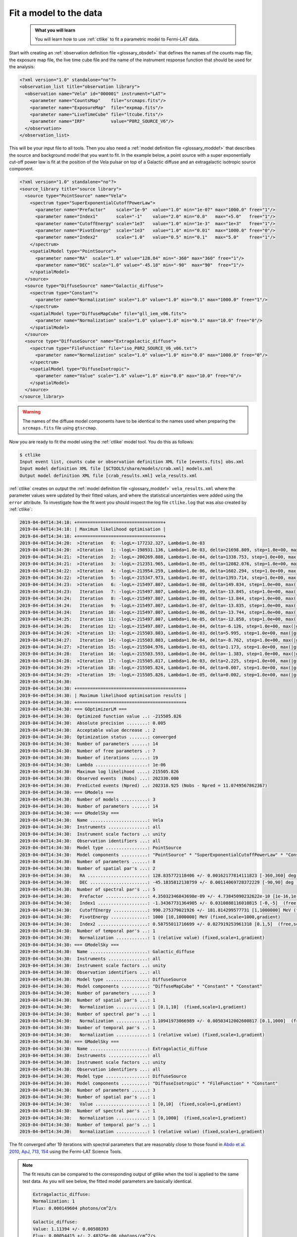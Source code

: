 .. _howto_fermi_fitting:

Fit a model to the data
-----------------------

  .. admonition:: What you will learn

     You will learn how to use :ref:`ctlike` to fit a parametric model to
     Fermi-LAT data.

Start with creating an
:ref:`observation definition file <glossary_obsdef>`
that defines the names of the counts map file, the exposure map file, the
live time cube file and the name of the instrument response function that
should be used for the analysis:

.. code-block:: xml

   <?xml version="1.0" standalone="no"?>
   <observation_list title="observation library">
     <observation name="Vela" id="000001" instrument="LAT">
       <parameter name="CountsMap"    file="srcmaps.fits"/>
       <parameter name="ExposureMap"  file="expmap.fits"/>
       <parameter name="LiveTimeCube" file="ltcube.fits"/>
       <parameter name="IRF"          value="P8R2_SOURCE_V6"/>
     </observation>
   </observation_list>

This will be your input file to all tools.
Then you also need a
:ref:`model definition file <glossary_moddef>`
that describes the source and background model that you want to fit. In the
example below, a point source with a super exponentially cut-off power law is
fit at the position of the Vela pulsar on top of a Galactic diffuse and an
extragalactic isotropic source component.

.. code-block:: xml

   <?xml version="1.0" standalone="no"?>
   <source_library title="source library">
     <source type="PointSource" name="Vela">
       <spectrum type="SuperExponentialCutoffPowerLaw">
         <parameter name="Prefactor"    scale="1e-9"  value="1.0" min="1e-07" max="1000.0" free="1"/>
         <parameter name="Index1"       scale="-1"    value="2.0" min="0.0"   max="+5.0"   free="1"/>
         <parameter name="CutoffEnergy" scale="1e3"   value="1.0" min="1e-3"  max="1e+3"   free="1"/>
         <parameter name="PivotEnergy"  scale="1e3"   value="1.0" min="0.01"  max="1000.0" free="0"/>
         <parameter name="Index2"       scale="1.0"   value="0.5" min="0.1"   max="5.0"    free="1"/>
       </spectrum>
       <spatialModel type="PointSource">
         <parameter name="RA"  scale="1.0" value="128.84" min="-360" max="360" free="1"/>
         <parameter name="DEC" scale="1.0" value="-45.18" min="-90"  max="90"  free="1"/>
       </spatialModel>
     </source>
     <source type="DiffuseSource" name="Galactic_diffuse">
       <spectrum type="Constant">
         <parameter name="Normalization" scale="1.0" value="1.0" min="0.1" max="1000.0" free="1"/>
       </spectrum>
       <spatialModel type="DiffuseMapCube" file="gll_iem_v06.fits">
         <parameter name="Normalization" scale="1.0" value="1.0" min="0.1" max="10.0" free="0"/>
       </spatialModel>
     </source>
     <source type="DiffuseSource" name="Extragalactic_diffuse">
       <spectrum type="FileFunction" file="iso_P8R2_SOURCE_V6_v06.txt">
         <parameter name="Normalization" scale="1.0" value="1.0" min="0.0" max="1000.0" free="0"/>
       </spectrum>
       <spatialModel type="DiffuseIsotropic">
         <parameter name="Value" scale="1.0" value="1.0" min="0.0" max="10.0" free="0"/>
       </spatialModel>
     </source>
   </source_library>

.. warning::
   The names of the diffuse model components have to be identical to the
   names used when preparing the ``srcmaps.fits`` file using ``gtsrcmap``.

Now you are ready to fit the model using the :ref:`ctlike` model tool. You do
this as follows:

.. code-block:: bash

   $ ctlike
   Input event list, counts cube or observation definition XML file [events.fits] obs.xml
   Input model definition XML file [$CTOOLS/share/models/crab.xml] models.xml
   Output model definition XML file [crab_results.xml] vela_results.xml

:ref:`ctlike` creates on output the
:ref:`model definition file <glossary_moddef>`
``vela_results.xml`` where the parameter values were updated by their
fitted values, and where the statistical uncertainties were added using the
``error`` attribute. To investigate how the fit went you should inspect the
log file ``ctlike.log`` that was also created by :ref:`ctlike`:

.. code-block:: none

   2019-04-04T14:34:18: +=================================+
   2019-04-04T14:34:18: | Maximum likelihood optimisation |
   2019-04-04T14:34:18: +=================================+
   2019-04-04T14:34:20:  >Iteration   0: -logL=-177232.327, Lambda=1.0e-03
   2019-04-04T14:34:20:  >Iteration   1: -logL=-198931.136, Lambda=1.0e-03, delta=21698.809, step=1.0e+00, max(|grad|)=-22717.063466 [CutoffEnergy:4]
   2019-04-04T14:34:21:  >Iteration   2: -logL=-200269.888, Lambda=1.0e-04, delta=1338.753, step=1.0e+00, max(|grad|)=-67629.683813 [CutoffEnergy:4]
   2019-04-04T14:34:21:  >Iteration   3: -logL=-212351.965, Lambda=1.0e-05, delta=12082.076, step=1.0e+00, max(|grad|)=23026.802441 [Index2:6]
   2019-04-04T14:34:22:  >Iteration   4: -logL=-213954.259, Lambda=1.0e-06, delta=1602.294, step=1.0e+00, max(|grad|)=-8297.380921 [CutoffEnergy:4]
   2019-04-04T14:34:22:  >Iteration   5: -logL=-215347.973, Lambda=1.0e-07, delta=1393.714, step=1.0e+00, max(|grad|)=2746.754045 [Index2:6]
   2019-04-04T14:34:23:  >Iteration   6: -logL=-215497.807, Lambda=1.0e-08, delta=149.834, step=1.0e+00, max(|grad|)=699.848487 [Index2:6]
   2019-04-04T14:34:23:   Iteration   7: -logL=-215497.807, Lambda=1.0e-09, delta=-13.845, step=1.0e+00, max(|grad|)=-1201.982876 [Index1:3] (stalled)
   2019-04-04T14:34:24:   Iteration   8: -logL=-215497.807, Lambda=1.0e-08, delta=-13.844, step=1.0e+00, max(|grad|)=-1201.959648 [Index1:3] (stalled)
   2019-04-04T14:34:24:   Iteration   9: -logL=-215497.807, Lambda=1.0e-07, delta=-13.835, step=1.0e+00, max(|grad|)=-1201.727402 [Index1:3] (stalled)
   2019-04-04T14:34:24:   Iteration  10: -logL=-215497.807, Lambda=1.0e-06, delta=-13.744, step=1.0e+00, max(|grad|)=-1199.408718 [Index1:3] (stalled)
   2019-04-04T14:34:25:   Iteration  11: -logL=-215497.807, Lambda=1.0e-05, delta=-12.858, step=1.0e+00, max(|grad|)=-1176.594022 [Index1:3] (stalled)
   2019-04-04T14:34:26:   Iteration  12: -logL=-215497.807, Lambda=1.0e-04, delta=-6.126, step=1.0e+00, max(|grad|)=-980.833964 [Index1:3] (stalled)
   2019-04-04T14:34:26:  >Iteration  13: -logL=-215503.803, Lambda=1.0e-03, delta=5.995, step=1.0e+00, max(|grad|)=-285.964915 [Index1:3]
   2019-04-04T14:34:27:   Iteration  14: -logL=-215503.803, Lambda=1.0e-04, delta=-8.762, step=1.0e+00, max(|grad|)=-730.461327 [Index1:3] (stalled)
   2019-04-04T14:34:27:  >Iteration  15: -logL=-215504.976, Lambda=1.0e-03, delta=1.173, step=1.0e+00, max(|grad|)=-153.941337 [Index1:3]
   2019-04-04T14:34:28:   Iteration  16: -logL=-215503.593, Lambda=1.0e-04, delta=-1.383, step=1.0e+00, max(|grad|)=-327.368446 [Index1:3] (stalled)
   2019-04-04T14:34:28:  >Iteration  17: -logL=-215505.817, Lambda=1.0e-03, delta=2.225, step=1.0e+00, max(|grad|)=3.256215 [Index2:6]
   2019-04-04T14:34:29:  >Iteration  18: -logL=-215505.824, Lambda=1.0e-04, delta=0.007, step=1.0e+00, max(|grad|)=-8.190315 [CutoffEnergy:4]
   2019-04-04T14:34:29:  >Iteration  19: -logL=-215505.826, Lambda=1.0e-05, delta=0.002, step=1.0e+00, max(|grad|)=0.635264 [Index2:6]
   2019-04-04T14:34:30:
   2019-04-04T14:34:30: +=========================================+
   2019-04-04T14:34:30: | Maximum likelihood optimisation results |
   2019-04-04T14:34:30: +=========================================+
   2019-04-04T14:34:30: === GOptimizerLM ===
   2019-04-04T14:34:30:  Optimized function value ..: -215505.826
   2019-04-04T14:34:30:  Absolute precision ........: 0.005
   2019-04-04T14:34:30:  Acceptable value decrease .: 2
   2019-04-04T14:34:30:  Optimization status .......: converged
   2019-04-04T14:34:30:  Number of parameters ......: 14
   2019-04-04T14:34:30:  Number of free parameters .: 7
   2019-04-04T14:34:30:  Number of iterations ......: 19
   2019-04-04T14:34:30:  Lambda ....................: 1e-06
   2019-04-04T14:34:30:  Maximum log likelihood ....: 215505.826
   2019-04-04T14:34:30:  Observed events  (Nobs) ...: 202330.000
   2019-04-04T14:34:30:  Predicted events (Npred) ..: 202318.925 (Nobs - Npred = 11.0749567862367)
   2019-04-04T14:34:30: === GModels ===
   2019-04-04T14:34:30:  Number of models ..........: 3
   2019-04-04T14:34:30:  Number of parameters ......: 14
   2019-04-04T14:34:30: === GModelSky ===
   2019-04-04T14:34:30:  Name ......................: Vela
   2019-04-04T14:34:30:  Instruments ...............: all
   2019-04-04T14:34:30:  Instrument scale factors ..: unity
   2019-04-04T14:34:30:  Observation identifiers ...: all
   2019-04-04T14:34:30:  Model type ................: PointSource
   2019-04-04T14:34:30:  Model components ..........: "PointSource" * "SuperExponentialCutoffPowerLaw" * "Constant"
   2019-04-04T14:34:30:  Number of parameters ......: 8
   2019-04-04T14:34:30:  Number of spatial par's ...: 2
   2019-04-04T14:34:30:   RA .......................: 128.835772118406 +/- 0.00162177814111823 [-360,360] deg (free,scale=1)
   2019-04-04T14:34:30:   DEC ......................: -45.1835812138759 +/- 0.00114069728372229 [-90,90] deg (free,scale=1)
   2019-04-04T14:34:30:  Number of spectral par's ..: 5
   2019-04-04T14:34:30:   Prefactor ................: 4.35032346843698e-09 +/- 4.73845090232622e-10 [1e-16,1e-06] ph/cm2/s/MeV (free,scale=1e-09,gradient)
   2019-04-04T14:34:30:   Index1 ...................: -1.34367731364905 +/- 0.0310888116010815 [-0,-5]  (free,scale=-1,gradient)
   2019-04-04T14:34:30:   CutoffEnergy .............: 990.275379021926 +/- 181.814299577731 [1,1000000] MeV (free,scale=1000,gradient)
   2019-04-04T14:34:30:   PivotEnergy ..............: 1000 [10,1000000] MeV (fixed,scale=1000,gradient)
   2019-04-04T14:34:30:   Index2 ...................: 0.58755011716699 +/- 0.027919253961318 [0.1,5]  (free,scale=1,gradient)
   2019-04-04T14:34:30:  Number of temporal par's ..: 1
   2019-04-04T14:34:30:   Normalization ............: 1 (relative value) (fixed,scale=1,gradient)
   2019-04-04T14:34:30: === GModelSky ===
   2019-04-04T14:34:30:  Name ......................: Galactic_diffuse
   2019-04-04T14:34:30:  Instruments ...............: all
   2019-04-04T14:34:30:  Instrument scale factors ..: unity
   2019-04-04T14:34:30:  Observation identifiers ...: all
   2019-04-04T14:34:30:  Model type ................: DiffuseSource
   2019-04-04T14:34:30:  Model components ..........: "DiffuseMapCube" * "Constant" * "Constant"
   2019-04-04T14:34:30:  Number of parameters ......: 3
   2019-04-04T14:34:30:  Number of spatial par's ...: 1
   2019-04-04T14:34:30:   Normalization ............: 1 [0.1,10]  (fixed,scale=1,gradient)
   2019-04-04T14:34:30:  Number of spectral par's ..: 1
   2019-04-04T14:34:30:   Normalization ............: 1.10941973066989 +/- 0.00503412002600817 [0.1,1000]  (free,scale=1,gradient)
   2019-04-04T14:34:30:  Number of temporal par's ..: 1
   2019-04-04T14:34:30:   Normalization ............: 1 (relative value) (fixed,scale=1,gradient)
   2019-04-04T14:34:30: === GModelSky ===
   2019-04-04T14:34:30:  Name ......................: Extragalactic_diffuse
   2019-04-04T14:34:30:  Instruments ...............: all
   2019-04-04T14:34:30:  Instrument scale factors ..: unity
   2019-04-04T14:34:30:  Observation identifiers ...: all
   2019-04-04T14:34:30:  Model type ................: DiffuseSource
   2019-04-04T14:34:30:  Model components ..........: "DiffuseIsotropic" * "FileFunction" * "Constant"
   2019-04-04T14:34:30:  Number of parameters ......: 3
   2019-04-04T14:34:30:  Number of spatial par's ...: 1
   2019-04-04T14:34:30:   Value ....................: 1 [0,10]  (fixed,scale=1,gradient)
   2019-04-04T14:34:30:  Number of spectral par's ..: 1
   2019-04-04T14:34:30:   Normalization ............: 1 [0,1000]  (fixed,scale=1,gradient)
   2019-04-04T14:34:30:  Number of temporal par's ..: 1
   2019-04-04T14:34:30:   Normalization ............: 1 (relative value) (fixed,scale=1,gradient)

The fit converged after 19 iterations with spectral parameters that are
reasonably close to those found in
`Abdo et al. 2010, ApJ, 713, 154 <http://iopscience.iop.org/article/10.1088/0004-637X/713/1/154/pdf>`_
using the Fermi-LAT Science Tools.

.. note::
   The fit results can be compared to the corresponding output of gtlike
   when the tool is applied to the same test data. As you will see below,
   the fitted model parameters are basically identical.

   .. code-block:: none

      Extragalactic_diffuse:
      Normalization: 1
      Flux: 0.000149604 photons/cm^2/s

      Galactic_diffuse:
      Value: 1.11394 +/- 0.00508393
      Flux: 0.00054415 +/- 2.48325e-06 photons/cm^2/s

      Vela:
      Prefactor: 4.3344 +/- 0.65258
      Index1: 1.34634 +/- 0.0429336
      Scale: 1
      Cutoff: 1.00992 +/- 0.25512
      Index2: 0.595018 +/- 0.0398585
      TS value: 326648
      Flux: 1.0758e-05 +/- 4.33949e-08 photons/cm^2/s

      WARNING: Fit may be bad in range [100, 149.23] (MeV)
      WARNING: Fit may be bad in range [182.299, 405.972] (MeV)
      WARNING: Fit may be bad in range [6690.96, 8173.66] (MeV)
      WARNING: Fit may be bad in range [14900.5, 18202.4] (MeV)
      WARNING: Fit may be bad in range [33182.8, 40536] (MeV)
      WARNING: Fit may be bad in range [49518.7, 60491.9] (MeV)

      Total number of observed counts: 202330
      Total number of model events: 202327

      -log(Likelihood): -215606.3555

      Elapsed CPU time: 72.33

   You may also compute the Test Statistic value using :ref:`ctlike` by
   adding the ``tscalc="1"`` attribute to the
   :ref:`model definition file <glossary_moddef>`:

   .. code-block:: xml

      <?xml version="1.0" standalone="no"?>
      <source_library title="source library">
        <source type="PointSource" name="Vela" tscalc="1">
        ...
      </source_library>

   This results in

   .. code-block:: none

      2019-04-04T14:37:50:  Name ......................: Vela
      2019-04-04T14:37:50:  Instruments ...............: all
      2019-04-04T14:37:50:  Test Statistic ............: 326341.43991719

   which is also close to the value determined by gtlike.

.. note::
   Unlike gtlike, :ref:`ctlike` can also fit the source location. This has been
   done in the example above by setting the parameter attributes to ``free="1"``.

.. warning::
   ctools supports for the moment only the fitting of point sources for
   Fermi-LAT data. Other spatial shapes need to be preconvolved with the
   instrument response functions and added to the ``srcmaps.fits`` file.
